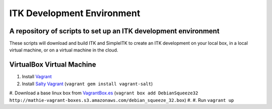 ITK Development Environment
===========================
A repository of scripts to set up an ITK development environment
----------------------------------------------------------------

These scripts will download and build ITK and SimpleITK to create an ITK
development on your local box, in a local virtual machine, or on a
virtual machine in the cloud.

VirtualBox Virtual Machine
--------------------------

1. Install Vagrant_
#. Install `Salty Vagrant`_  (``vagrant gem install vagrant-salt``)
#. Download a base linux box from `VagrantBox.es`_ (``vagrant box add DebianSqueeze32 http://mathie-vagrant-boxes.s3.amazonaws.com/debian_squeeze_32.box``)
#. 
#. Run ``vagrant up``

.. _Vagrant: http://www.vagrantup.com/
.. _Salty Vagrant: https://github.com/saltstack/salty-vagrant
.. _VagrantBox.es: http://www.vagrantbox.es/

